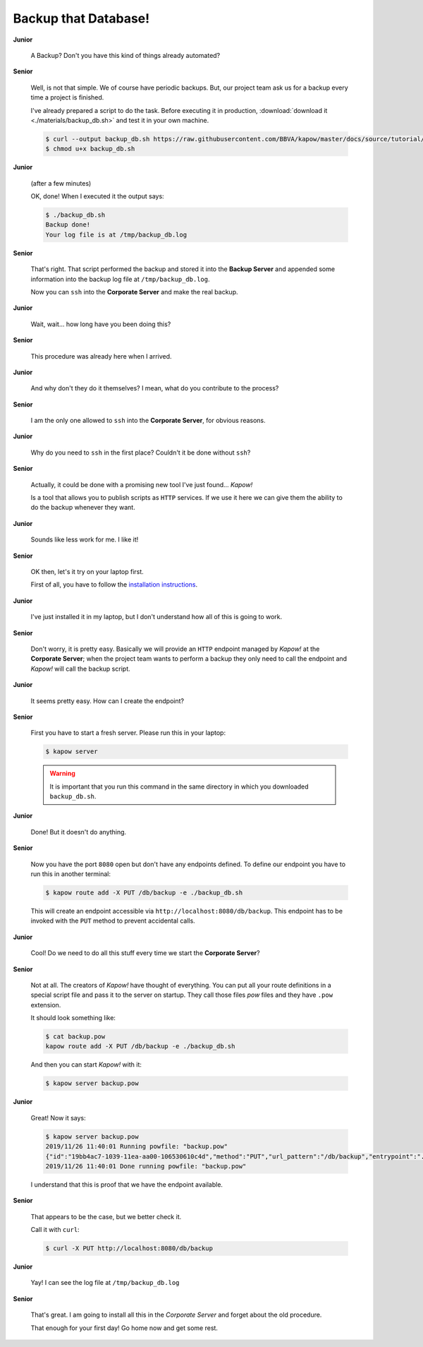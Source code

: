 Backup that Database!
=====================

**Junior**

  A Backup? Don't you have this kind of things already automated?

**Senior**

  Well, is not that simple.  We of course have periodic backups.  But, our
  project team ask us for a backup every time a project is finished.

  I've already prepared a script to do the task.  Before executing it in
  production, :download:`download it <./materials/backup_db.sh>` and test it in
  your own machine.

  .. code-block:: console

     $ curl --output backup_db.sh https://raw.githubusercontent.com/BBVA/kapow/master/docs/source/tutorial/materials/backup_db.sh
     $ chmod u+x backup_db.sh

**Junior**

  (after a few minutes)

  OK, done!  When I executed it the output says:

  .. code-block:: console

     $ ./backup_db.sh
     Backup done!
     Your log file is at /tmp/backup_db.log

**Senior**

  That's right.  That script performed the backup and stored it into the
  **Backup Server** and appended some information into the backup log file at
  ``/tmp/backup_db.log``.

  Now you can ``ssh`` into the **Corporate Server** and make the real
  backup.


**Junior**

  Wait, wait... how long have you been doing this?


**Senior**

  This procedure was already here when I arrived.

**Junior**

  And why don't they do it themselves?  I mean, what do you contribute
  to the process?

**Senior**

  I am the only one allowed to ``ssh`` into the **Corporate Server**, for
  obvious reasons.

**Junior**

  Why do you need to ``ssh`` in the first place?  Couldn't it be done without
  ``ssh``?

**Senior**

  Actually, it could be done with a promising new tool I've just found...
  *Kapow!*

  Is a tool that allows you to publish scripts as ``HTTP`` services.  If we
  use it here we can give them the ability to do the backup whenever
  they want.

**Junior**

  Sounds like less work for me.  I like it!

**Senior**

  OK then, let's it try on your laptop first.

  First of all, you have to follow the
  `installation instructions </the_project/install_and_configure>`_.

**Junior**

  I've just installed it in my laptop, but I don't understand how all of
  this is going to work.

**Senior**

  Don't worry, it is pretty easy.  Basically we will provide an ``HTTP``
  endpoint managed by *Kapow!* at the **Corporate Server**; when the project
  team wants to perform a backup they only need to call the endpoint and
  *Kapow!* will call the backup script.

**Junior**

  It seems pretty easy.  How can I create the endpoint?

**Senior**

  First you have to start a fresh server.  Please run this in your laptop:

  .. code-block:: console

     $ kapow server

  .. warning::

     It is important that you run this command in the same directory in which
     you downloaded ``backup_db.sh``.

**Junior**

  Done! But it doesn't do anything.

**Senior**

  Now you have the port ``8080`` open but don't have any endpoints defined.
  To define our endpoint you have to run this in another terminal:

  .. code-block:: console

     $ kapow route add -X PUT /db/backup -e ./backup_db.sh

  This will create an endpoint accessible via
  ``http://localhost:8080/db/backup``.  This endpoint has to be invoked with the
  ``PUT`` method to prevent accidental calls.

**Junior**

  Cool! Do we need to do all this stuff every time we start the
  **Corporate Server**?

**Senior**

  Not at all.  The creators of *Kapow!* have thought of everything.  You can put
  all your route definitions in a special script file and pass it to the server
  on startup.  They call those files `pow` files and they have ``.pow`` extension.

  It should look something like:

  .. code-block:: console

     $ cat backup.pow
     kapow route add -X PUT /db/backup -e ./backup_db.sh

  And then you can start *Kapow!* with it:

  .. code-block:: console

     $ kapow server backup.pow

**Junior**

  Great! Now it says:

  .. code-block:: console

     $ kapow server backup.pow
     2019/11/26 11:40:01 Running powfile: "backup.pow"
     {"id":"19bb4ac7-1039-11ea-aa00-106530610c4d","method":"PUT","url_pattern":"/db/backup","entrypoint":"./backup_db.sh","command":"","index":0}
     2019/11/26 11:40:01 Done running powfile: "backup.pow"

  I understand that this is proof that we have the endpoint available.

**Senior**

  That appears to be the case, but we better check it.

  Call it with ``curl``:

  .. code-block:: console

     $ curl -X PUT http://localhost:8080/db/backup

**Junior**

  Yay!  I can see the log file at ``/tmp/backup_db.log``

**Senior**

  That's great.  I am going to install all this in the *Corporate Server* and
  forget about the old procedure.

  That enough for your first day!  Go home now and get some rest.
